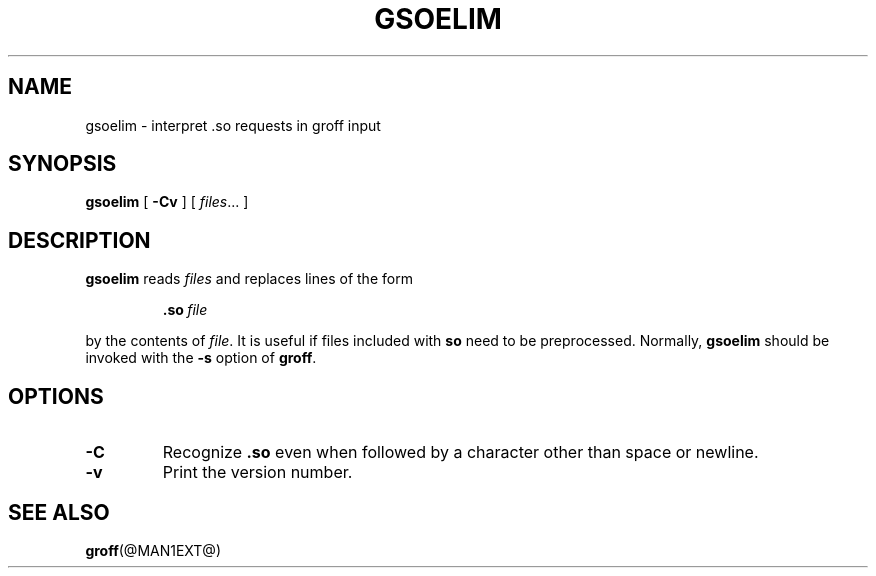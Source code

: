.\" -*- nroff -*-
.TH GSOELIM @MAN1EXT@ "@MDATE@" "Groff Version @VERSION@"
.SH NAME
gsoelim \- interpret .so requests in groff input
.SH SYNOPSIS
.B gsoelim
[
.B \-Cv
]
[
.IR files \|.\|.\|.\|
]
.SH DESCRIPTION
.B gsoelim
reads
.I files
and replaces lines of the form
.IP
.BI .so\  file
.LP
by the contents of
.IR file .
It is useful if files included with
.B so
need to be preprocessed.
Normally,
.B gsoelim
should be invoked with the
.B \-s
option of
.BR groff .
.SH OPTIONS
.TP
.B \-C
Recognize
.B .so
even when followed by a character other than space or newline.
.TP
.B \-v
Print the version number.
.SH "SEE ALSO"
.BR groff (@MAN1EXT@)

